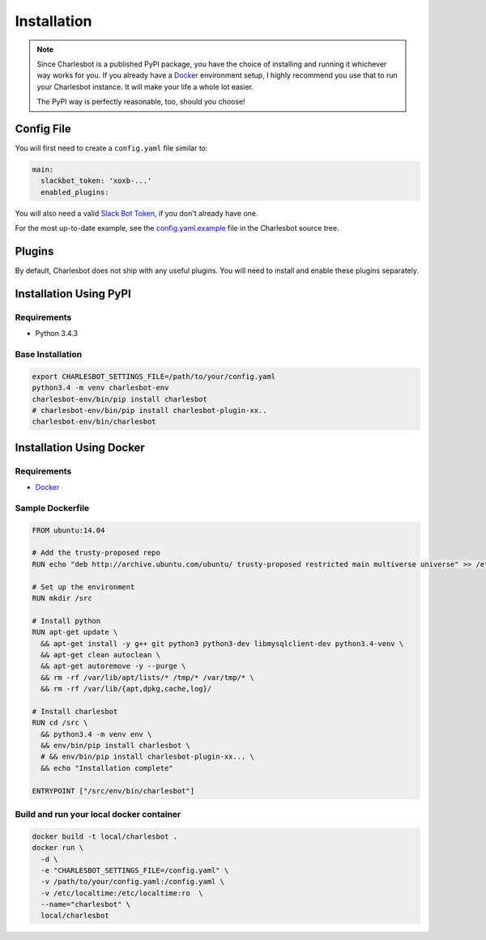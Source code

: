 Installation
============

.. note::

    Since Charlesbot is a published PyPI package, you have the choice of
    installing and running it whichever way works for you. If you already have
    a Docker__ environment setup, I highly recommend you use that to run your
    Charlesbot instance. It will make your life a whole lot easier.

    The PyPI way is perfectly reasonable, too, should you choose!

__ https://www.docker.com

Config File
-----------

You will first need to create a ``config.yaml`` file similar to:

.. code-block:: yaml

    main:
      slackbot_token: 'xoxb-...'
      enabled_plugins:

You will also need a valid `Slack Bot Token`__, if you don't already have one.

__ https://my.slack.com/services/new/bot

For the most up-to-date example, see the config.yaml.example__ file in the
Charlesbot source tree.

__ https://github.com/marvinpinto/charlesbot/blob/master/config.yaml.example


Plugins
-------

By default, Charlesbot does not ship with any useful plugins. You will need to
install and enable these plugins separately.


Installation Using PyPI
-----------------------

Requirements
^^^^^^^^^^^^

- Python 3.4.3


Base Installation
^^^^^^^^^^^^^^^^^

.. code-block:: bash

    export CHARLESBOT_SETTINGS_FILE=/path/to/your/config.yaml
    python3.4 -m venv charlesbot-env
    charlesbot-env/bin/pip install charlesbot
    # charlesbot-env/bin/pip install charlesbot-plugin-xx..
    charlesbot-env/bin/charlesbot

Installation Using Docker
-------------------------

Requirements
^^^^^^^^^^^^

- Docker__

__ https://www.docker.com

Sample Dockerfile
^^^^^^^^^^^^^^^^^

.. code-block:: Dockerfile

    FROM ubuntu:14.04

    # Add the trusty-proposed repo
    RUN echo "deb http://archive.ubuntu.com/ubuntu/ trusty-proposed restricted main multiverse universe" >> /etc/apt/sources.list

    # Set up the environment
    RUN mkdir /src

    # Install python
    RUN apt-get update \
      && apt-get install -y g++ git python3 python3-dev libmysqlclient-dev python3.4-venv \
      && apt-get clean autoclean \
      && apt-get autoremove -y --purge \
      && rm -rf /var/lib/apt/lists/* /tmp/* /var/tmp/* \
      && rm -rf /var/lib/{apt,dpkg,cache,log}/

    # Install charlesbot
    RUN cd /src \
      && python3.4 -m venv env \
      && env/bin/pip install charlesbot \
      # && env/bin/pip install charlesbot-plugin-xx... \
      && echo "Installation complete"

    ENTRYPOINT ["/src/env/bin/charlesbot"]

Build and run your local docker container
^^^^^^^^^^^^^^^^^^^^^^^^^^^^^^^^^^^^^^^^^

.. code-block:: bash

    docker build -t local/charlesbot .
    docker run \
      -d \
      -e "CHARLESBOT_SETTINGS_FILE=/config.yaml" \
      -v /path/to/your/config.yaml:/config.yaml \
      -v /etc/localtime:/etc/localtime:ro  \
      --name="charlesbot" \
      local/charlesbot
